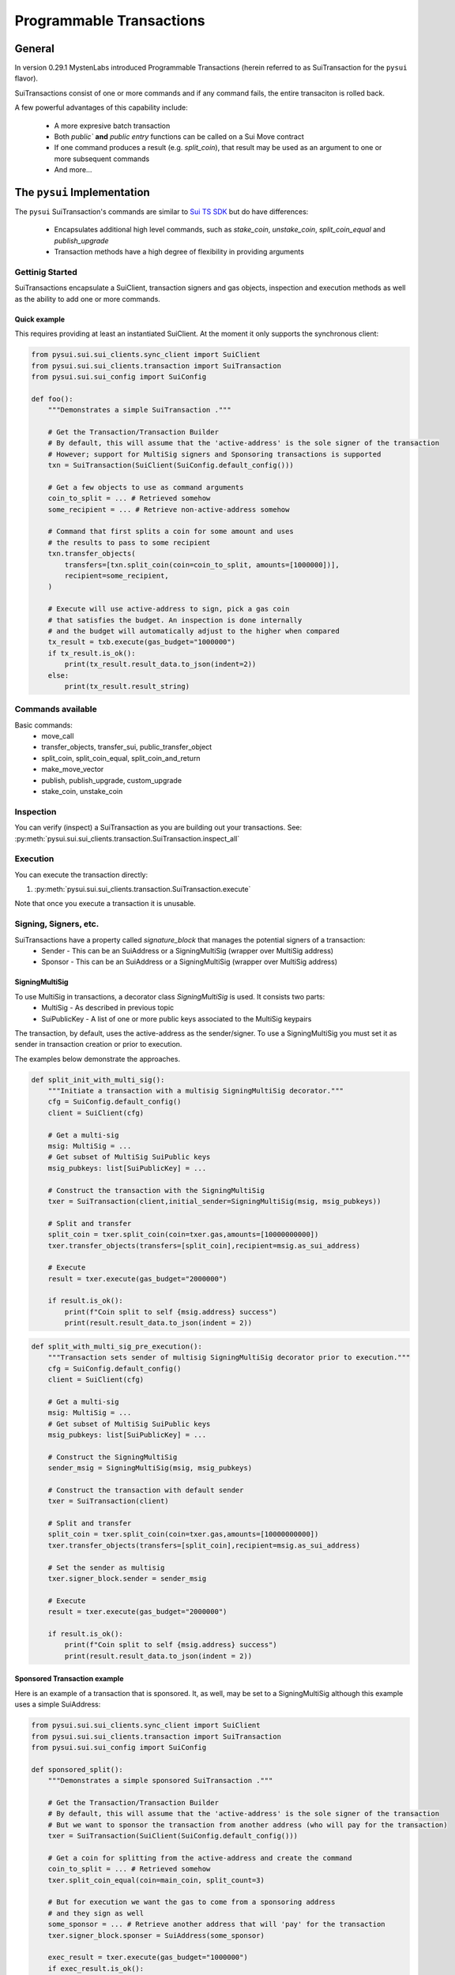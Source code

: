 Programmable Transactions
=========================

General
-------
In version 0.29.1 MystenLabs introduced Programmable Transactions (herein referred
to as SuiTransaction for the ``pysui`` flavor).

SuiTransactions consist of one or more commands and if any command fails, the entire transaciton is
rolled back.

A few powerful advantages of this capability include:

    * A more expresive batch transaction
    * Both `public`` **and** `public entry` functions can be called on a Sui Move contract
    * If one command produces a result (e.g. `split_coin`), that result may be used as an argument to one or more subsequent commands
    * And more...

The ``pysui`` Implementation
----------------------------

The ``pysui`` SuiTransaction's commands are similar to `Sui TS SDK <https://docs.sui.io/devnet/build/prog-trans-ts-sdk>`_ but do have
differences:

    * Encapsulates additional high level commands, such as `stake_coin`, `unstake_coin`, `split_coin_equal` and `publish_upgrade`
    * Transaction methods have a high degree of flexibility in providing arguments

Gettinig Started
################
SuiTransactions encapsulate a SuiClient, transaction signers and gas objects, inspection and execution methods as well as
the ability to add one or more commands.

Quick example
~~~~~~~~~~~~~
This requires providing at least an instantiated SuiClient. At the moment it only supports the synchronous client:

.. code-block:: Python

    from pysui.sui.sui_clients.sync_client import SuiClient
    from pysui.sui.sui_clients.transaction import SuiTransaction
    from pysui.sui.sui_config import SuiConfig

    def foo():
        """Demonstrates a simple SuiTransaction ."""

        # Get the Transaction/Transaction Builder
        # By default, this will assume that the 'active-address' is the sole signer of the transaction
        # However; support for MultiSig signers and Sponsoring transactions is supported
        txn = SuiTransaction(SuiClient(SuiConfig.default_config()))

        # Get a few objects to use as command arguments
        coin_to_split = ... # Retrieved somehow
        some_recipient = ... # Retrieve non-active-address somehow

        # Command that first splits a coin for some amount and uses
        # the results to pass to some recipient
        txn.transfer_objects(
            transfers=[txn.split_coin(coin=coin_to_split, amounts=[1000000])],
            recipient=some_recipient,
        )

        # Execute will use active-address to sign, pick a gas coin
        # that satisfies the budget. An inspection is done internally
        # and the budget will automatically adjust to the higher when compared
        tx_result = txb.execute(gas_budget="1000000")
        if tx_result.is_ok():
            print(tx_result.result_data.to_json(indent=2))
        else:
            print(tx_result.result_string)

Commands available
##################

Basic commands:
    * move_call
    * transfer_objects, transfer_sui, public_transfer_object
    * split_coin, split_coin_equal, split_coin_and_return
    * make_move_vector
    * publish, publish_upgrade, custom_upgrade
    * stake_coin, unstake_coin

Inspection
##########

You can verify (inspect) a SuiTransaction as you are building out your transactions. See: :py:meth:`pysui.sui.sui_clients.transaction.SuiTransaction.inspect_all`

Execution
#########

You can execute the transaction directly:

#. :py:meth:`pysui.sui.sui_clients.transaction.SuiTransaction.execute`

Note that once you execute a transaction it is unusable.

Signing, Signers, etc.
######################

SuiTransactions have a property called `signature_block` that manages the potential signers of a transaction:
    * Sender - This can be an SuiAddress or a SigningMultiSig (wrapper over MultiSig address)
    * Sponsor - This can be an SuiAddress or a SigningMultiSig (wrapper over MultiSig address)

SigningMultiSig
~~~~~~~~~~~~~~~

To use MultiSig in transactions, a decorator class `SigningMultiSig` is used. It consists two parts:
    * MultiSig - As described in previous topic
    * SuiPublicKey - A list of one or more public keys associated to the MultiSig keypairs

The transaction, by default, uses the active-address as the sender/signer. To use a SigningMultiSig you
must set it as sender in transaction creation or prior to execution.

The examples below demonstrate the approaches.

.. code-block:: Python

    def split_init_with_multi_sig():
        """Initiate a transaction with a multisig SigningMultiSig decorator."""
        cfg = SuiConfig.default_config()
        client = SuiClient(cfg)

        # Get a multi-sig
        msig: MultiSig = ...
        # Get subset of MultiSig SuiPublic keys
        msig_pubkeys: list[SuiPublicKey] = ...

        # Construct the transaction with the SigningMultiSig
        txer = SuiTransaction(client,initial_sender=SigningMultiSig(msig, msig_pubkeys))

        # Split and transfer
        split_coin = txer.split_coin(coin=txer.gas,amounts=[10000000000])
        txer.transfer_objects(transfers=[split_coin],recipient=msig.as_sui_address)

        # Execute
        result = txer.execute(gas_budget="2000000")

        if result.is_ok():
            print(f"Coin split to self {msig.address} success")
            print(result.result_data.to_json(indent = 2))

.. code-block:: Python

    def split_with_multi_sig_pre_execution():
        """Transaction sets sender of multisig SigningMultiSig decorator prior to execution."""
        cfg = SuiConfig.default_config()
        client = SuiClient(cfg)

        # Get a multi-sig
        msig: MultiSig = ...
        # Get subset of MultiSig SuiPublic keys
        msig_pubkeys: list[SuiPublicKey] = ...

        # Construct the SigningMultiSig
        sender_msig = SigningMultiSig(msig, msig_pubkeys)

        # Construct the transaction with default sender
        txer = SuiTransaction(client)

        # Split and transfer
        split_coin = txer.split_coin(coin=txer.gas,amounts=[10000000000])
        txer.transfer_objects(transfers=[split_coin],recipient=msig.as_sui_address)

        # Set the sender as multisig
        txer.signer_block.sender = sender_msig

        # Execute
        result = txer.execute(gas_budget="2000000")

        if result.is_ok():
            print(f"Coin split to self {msig.address} success")
            print(result.result_data.to_json(indent = 2))

Sponsored Transaction example
~~~~~~~~~~~~~~~~~~~~~~~~~~~~~

Here is an example of a transaction that is sponsored. It, as well, may be set to a SigningMultiSig although
this example uses a simple SuiAddress:

.. code-block:: Python

    from pysui.sui.sui_clients.sync_client import SuiClient
    from pysui.sui.sui_clients.transaction import SuiTransaction
    from pysui.sui.sui_config import SuiConfig

    def sponsored_split():
        """Demonstrates a simple sponsored SuiTransaction ."""

        # Get the Transaction/Transaction Builder
        # By default, this will assume that the 'active-address' is the sole signer of the transaction
        # But we want to sponsor the transaction from another address (who will pay for the transaction)
        txer = SuiTransaction(SuiClient(SuiConfig.default_config()))

        # Get a coin for splitting from the active-address and create the command
        coin_to_split = ... # Retrieved somehow
        txer.split_coin_equal(coin=main_coin, split_count=3)

        # But for execution we want the gas to come from a sponsoring address
        # and they sign as well
        some_sponsor = ... # Retrieve another address that will 'pay' for the transaction
        txer.signer_block.sponser = SuiAddress(some_sponsor)

        exec_result = txer.execute(gas_budget="1000000")
        if exec_result.is_ok():
            print(exec_result.result_data.to_json(indent=2))
        else:
            print(exec_result.result_string)

Command Inputs and Arguments
############################

Command Inputs
~~~~~~~~~~~~~~

``pysui`` encapsulate the the lower level details inputs to command parameters or move_call arguments. For the most part,
all of the input variations on what 'type' of Pythoon or ``pysui`` the command will accept can be seen for each Command
method in :py:class:`pysui.sui.sui_clients.transaction.SuiTransaction` reference.

Move Call Arguments
~~~~~~~~~~~~~~~~~~~

However; the `arguments` to a Move Call command may require special treatment to aid in disambiguating whether it is an object
reference or just a pure value. Here is a snippet of a move call where arguments are wrapped in ``pysui`` types. Below the
example is a coercion table describing the effect of resolving in `move_call` arguments.

.. code-block:: Python

    txer.move_call(
        target="0x0cce956e2b82b3844178b502e3a705dead7d2f766bfbe35626a0bbed06a42e9e::marketplace::buy_and_take",
        arguments=[
            ObjectID("0xb468f361f620ac05de721e487e0bdc9291c073a7d4aa7595862aeeba1d99d79e"),
            ObjectID("0xfd542ebc0f6743962077861cfa5ca9f1f19de8de63c3b09a6d9d0053d0104908"),
            ObjectID("0x97db1bba294cb30ce116cb94117714c64107eabf9a4843b155e90e0ae862ade5"),
            SuiAddress(coin_object_id),
            ObjectID(coin_object_id),
            SuiU64(1350000000),
        ],
        type_arguments=[
            "0x3dcfc5338d8358450b145629c985a9d6cb20f9c0ab6667e328e152cdfd8022cd::suifrens::SuiFren<0x3dcfc5338d8358450b145629c985a9d6cb20f9c0ab6667e328e152cdfd8022cd::capy::Capy>",
            "0x2::sui::SUI",
        ],
    )


+----------------------------------------------------------+----------------------------+
|     Types                                                |       Converts to          |
+==========================================================+============================+
| bool, str, int, bytes, SuiBoolean, SuiString, SuiInteger | Passed by value            |
+----------------------------------------------------------+----------------------------+
| SuiU8, SuiU16, SuiU32, SuiU64, SuiU128, SuiU256          | Passed by value  [#f1]_    |
+----------------------------------------------------------+----------------------------+
| list, SuiArray [#f2]_                                    | Members passed by value    |
+----------------------------------------------------------+----------------------------+
| OptionalU8, OptionalU16, OptionalU32,                    |                            |
| OptionalU64, OptionalU128, OptionalU256                  | Passed by value            |
+----------------------------------------------------------+----------------------------+
| SuiAddress, OptionalUx                                   | Passed by value            |
+----------------------------------------------------------+----------------------------+
| ObjectID, SuiCoinObject, ObjectRead                      | Passed by reference [#f3]_ |
+----------------------------------------------------------+----------------------------+
| Result of previous command [#f4]_                        | Command Result index       |
+----------------------------------------------------------+----------------------------+

.. rubric:: Footnotes

.. [#f1] Explicit unsigned integer bit size types
.. [#f2] Members must be scalars, SuiAddresses or results of previous commands. For Object vectors use :py:meth:`pysui.sui.sui_clients.transaction.SuiTransaction.make_move_vector`
.. [#f3] Will determine if Shared object or not before transaction execution
.. [#f4] Result may be a list, so understanding which commands return a zero, 1 or multiple(list) is important

Command Notes
#############

Publishing
~~~~~~~~~~

Not available if using :py:meth:`pysui.sui.sui_config.SuiConfig.user_config`

Common Results
++++++++++++++

Whether publishing or upgrading a package, knowledge of the published package ID and/or UpgradeCap is likely
useful for the author to know. Here is a simple function that executes the transaction and returns both
the package ID and UpgradeCap id (whether the cap is default or custom):

.. code-block:: Python

    def transaction_run(txb: SuiTransaction):
        """Example of simple executing a SuiTransaction."""
        # Set sender if not done already
        if not txb.signer_block.sender:
            txb.signer_block.sender = txb.client.config.active_address

        # Execute the transaction
        tx_result = txb.execute(gas_budget="100000")
        if tx_result.is_ok():
            if hasattr(tx_result.result_data, "to_json"):
                print(tx_result.result_data.to_json(indent=2))
            else:
                print(tx_result.result_data)
        else:
            print(tx_result.result_string)


    def publish_and_result(txb: SuiTransaction, print_json=True) -> tuple[str, str]:
        """Example of running the publish commands in a SuiTransaction and retrieving important info."""
        # Set the sender if not already sent.
        # Not shown is optionally setting a sponsor as well
        if not txb.signer_block.sender:
            txb.signer_block.sender = txb.client.config.active_address

        # Execute the transaction
        tx_result = txb.execute(gas_budget="100000")
        package_id: str = None
        upgrade_cap_id: str = None

        if tx_result.is_ok():
            if hasattr(tx_result.result_data, "to_json"):
                # Get the result data and iterate through object changes
                tx_response: TxResponse = tx_result.result_data
                for object_change in tx_response.object_changes:
                    match object_change["type"]:
                        # Found our newly published package_id
                        case "published":
                            package_id = object_change["packageId"]
                        case "created":
                            # Found our newly created UpgradeCap
                            if object_change["objectType"].endswith("UpgradeCap"):
                                upgrade_cap_id = object_change["objectId"]
                        case "mutated":
                            # On upgrades, UpgradeCap is mutated
                            if object_change["objectType"].endswith("UpgradeCap"):
                                upgrade_cap_id = object_change["objectId"]
                        case _:
                            pass
                if print_json:
                    print(tx_response.to_json(indent=2))
            else:
                print(f"Non-standard result found {tx_result.result_data}")
        else:
            print(f"Error encoundered {tx_result.result_string}")
        return (package_id, upgrade_cap_id)



Publish Method
++++++++++++++

SuiTransaction provides :py:meth:`pysui.sui.sui_clients.transaction.SuiTransaction.publish`. Note that the
result of the command is the UpgradeCap and it must be transfered to an owner.

.. code-block:: Python

    def publish_package(client: SuiClient = None):
        """Sample straight up publish of move contract returning UpgradeCap to current address."""
        client = client if client else SuiClient(SuiConfig.default_config())

        # Initiate a new transaction
        txer = SuiTransaction(client)

        # Create a publish command
        upgrade_cap = txer.publish(project_path="<ABSOLUTE_OR_RELATIVE_PATH_TO_PACKAGE_PROJECT>")

        # Transfer the upgrade cap to my address
        txer.transfer_objects(transfers=[upgrade_cap], recipient=client.config.active_address)

        # Convenience method to sign and execute transaction and fetch useful information
        package_id, cap_id = publish_and_result(txer, False)
        print(f"Package ID: {package_id}")
        print(f"UpgradeCap ID: {cap_id}")

Publish Upgrade Method
++++++++++++++++++++++

SuiTransaction provides :py:meth:`pysui.sui.sui_clients.transaction.SuiTransaction.publish_upgrade`. This will perform
standard authorize, publish and commit steps. See custom upgrade below if you have specialized policies.

Example assumes you've taken necessary steps to prepare the package source for upgrading.

.. code-block:: Python

    def upgrade_package(client: SuiClient = None):
        """Sample batteries included package upgrade."""
        client = client if client else SuiClient(SuiConfig.default_config())

        # Initiate a new transaction
        txer = SuiTransaction(client)

        txer.publish_upgrade(
            project_path="<ABSOLUTE_OR_RELATIVE_PATH_TO_PACKAGE_PROJECT>",
            package_id=package_id, # See above Publish example for published package_id
            upgrade_cap=cap_id,    # See above Publish example for created UpgradeCap
        )
        package_id, cap_id = publish_and_result(txer, False)
        print(f"Upgraded Package ID: {package_id}")
        print(f"Versioned UpgradeCap ID: {cap_id}")



Custom Upgrade Method
++++++++++++++++++++++

SuiTransaction provides :py:meth:`pysui.sui.sui_clients.transaction.SuiTransaction.custom_upgrade`. This is a
high order function (HOF) that calls the authors *custom authorization*, then performs the publish and then again
calls an authors *custom commit* function.

In general, custom upgrades involve:

    * Having a custom upgrade policy package separate from the packages governed by it
    * Publishing an initial version of a move package that will be governed by the custom policy package
    * Using the custom policy package, generate an authorized upgrade ticket if governance rules allow
    * Publishing the authorized upgrade and creating a receipt
    * Commiting the upgraded move package using it's upgraded receipt and finalizing using the custom policy controls


The example function below follows the `Sui custom upgrade policies example  <https://docs.sui.io/devnet/build/custom-upgrade-policy/>`_

.. code-block:: Python

    # First publish the policy package
    def publish_policy(client: SuiClient = None):
        """Publish a customized policy and make it's upgrade cap immutable."""
        client = client if client else SuiClient(SuiConfig.default_config())

        txer = SuiTransaction(client)

        # Publish policy command
        upgrade_cap = txer.publish(project_path="<ABSOLUTE_OR_RELATIVE_PATH_TO_CUSTOM_POLICY_PACKAGE>")

        # Transfer the upgrade cap to my address
        txer.transfer_objects(transfers=[upgrade_cap], recipient=client.config.active_address)

        policy_package_id, policy_cap_id = publish_and_result(txer, False)
        print(f"Policy Package ID: {policy_package_id}")
        print(f"Policy UpgradeCap ID: {policy_cap_id}")

        # New transaction
        txer = SuiTransaction(client)

        # Make cap immutable
        txer.move_call(
            target="0x2::package::make_immutable",
            arguments=[ObjectID(policy_cap_id)],
        )
        transaction_run(txer)

    # Next publish an initial package version
    def publish_example(client: SuiClient = None):
        """Publish the example for which upgrades will have custom governance."""
        client = client if client else SuiClient(SuiConfig.default_config())

        # New transaction
        txer = SuiTransaction(client)

        # Publish the example
        ex_upgrade_cap = txer.publish(project_path="~/frankc01/example")

        # Transition the newly created default upgrade cap to our custom policy type
        # Restricting upgrades to Tuesdays (day 1 of week)
        mon_policy_cap = txer.move_call(
            target=policy_cap_id + "::day_of_week::new_policy",
            arguments=[ex_upgrade_cap, SuiU8(1)],
        )
        # Transfer to sender
        txer.transfer_objects(transfers=[mon_policy_cap], recipient=client.config.active_address)

        example_package_id, example_cap_id = publish_and_result(txer, False)
        print(f"Example's Package ID: {example_package_id}")
        print(f"Example's UpgradeCap ID: {example_cap_id}")

    # CUSTOM UPGRADE!!!
    # Assuming the example package has had source changes

    def custom_authorize(txer: SuiTransaction, upgrade_cap: ObjectRead, digest: bcs.Digest) -> bcs.Argument:
        """Call the Custom Policy package to authorize an upgrade and get an upgrade ticket."""
        target = policy_package_id + "::day_of_week::authorize_upgrade"

        # Return the result which is the upgrade ticket
        return txer.move_call(target=target, arguments=[upgrade_cap, SuiU8(0), digest])


    def custom_commit(txer: SuiTransaction, upgrade_cap: ObjectRead, receipt: bcs.Argument) -> bcs.Argument:
        """With the receipt from the package upgrade, commit the upgrade."""
        target = policy_package_id + "::day_of_week::commit_upgrade"
        return txer.move_call(target=target, arguments=[upgrade_cap, receipt])


    def custom_upgrade(client: SuiClient = None):
        """Call SuiTransaction HOF for custom upgrades."""
        client = client if client else SuiClient(SuiConfig.default_config())
        txer = SuiTransaction(client)
        txer.custom_upgrade(
            project_path="~/frankc01/example",
            package_id=example_package_id,
            upgrade_cap=example_cap_id,
            authorize_upgrade_fn=custom_authorize,
            commit_upgrade_fn=custom_commit,
        )

        example_package_id, example_cap_id = publish_and_result(txer, False)
        print(f"Example's Upgraded Package ID: {example_package_id}")
        print(f"Example's UpgradeCap ID: {example_cap_id}")

